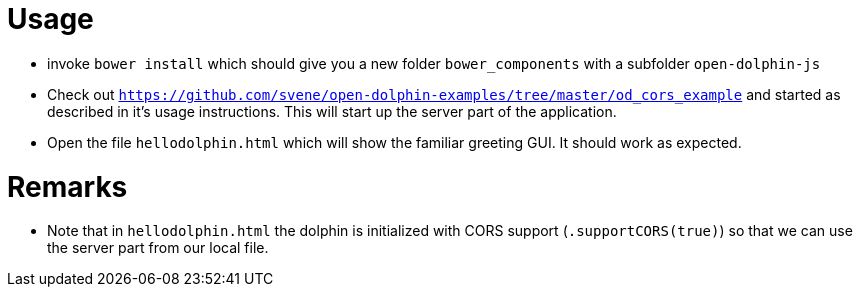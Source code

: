 = Usage

* invoke `bower install` which should give you a new folder `bower_components` with a subfolder `open-dolphin-js`
* Check out `https://github.com/svene/open-dolphin-examples/tree/master/od_cors_example` and started as described in it's usage instructions.
This will start up the server part of the application.
* Open the file `hellodolphin.html` which will show the familiar greeting GUI. It should work as expected.

= Remarks

* Note that in `hellodolphin.html` the dolphin is initialized with CORS support (`.supportCORS(true)`) so that we can use the server
part from our local file.


